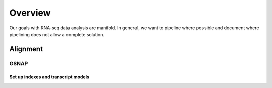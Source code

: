 Overview
########
Our goals with RNA-seq data analysis are manifold.  In general, we want to pipeline where possible and document where pipelining does not allow a complete solution.

Alignment
---------

GSNAP
=====

Set up indexes and transcript models
^^^^^^^^^^^^^^^^^^^^^^^^^^^^^^^^^^^^

